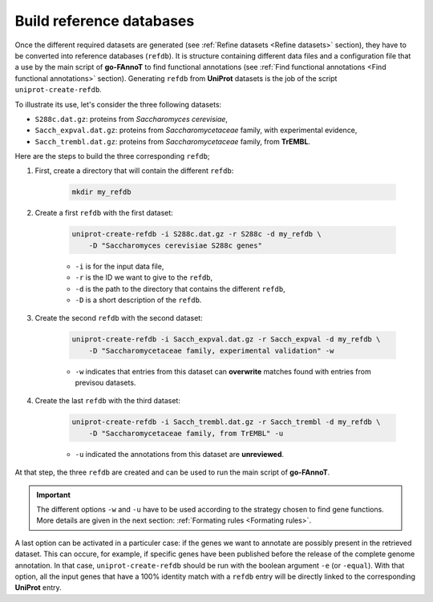 Build reference databases
#########################

Once the different required datasets are generated (see :ref:`Refine datasets <Refine datasets>` section),
they have to be converted into reference databases (``refdb``). It is structure containing different
data files and a configuration file that a use by the main script of **go-FAnnoT** to find 
functional annotations (see :ref:`Find functional annotations <Find functional annotations>` section).
Generating ``refdb`` from **UniProt** datasets is the job of the script ``uniprot-create-refdb``.

To illustrate its use, let's consider the three following datasets:

* ``S288c.dat.gz``: proteins from *Saccharomyces cerevisiae*,
* ``Sacch_expval.dat.gz``: proteins from *Saccharomycetaceae* family, with experimental evidence,
* ``Sacch_trembl.dat.gz``: proteins from *Saccharomycetaceae* family, from **TrEMBL**.

Here are the steps to build the three corresponding ``refdb``;

#. First, create a directory that will contain the different ``refdb``:

    ..  code-block::

        mkdir my_refdb

#. Create a first ``refdb`` with the first dataset:

    .. code-block::

        uniprot-create-refdb -i S288c.dat.gz -r S288c -d my_refdb \
            -D "Saccharomyces cerevisiae S288c genes"

    * ``-i`` is for the input data file,
    * ``-r`` is the ID we want to give to the ``refdb``,
    * ``-d`` is the path to the directory that contains the different ``refdb``,
    * ``-D`` is a short description of the ``refdb``.

#. Create the second ``refdb`` with the second dataset:

    .. code-block::

        uniprot-create-refdb -i Sacch_expval.dat.gz -r Sacch_expval -d my_refdb \
            -D "Saccharomycetaceae family, experimental validation" -w 

    * ``-w`` indicates that entries from this dataset can **overwrite** matches found with entries from previsou datasets.

#. Create the last ``refdb`` with the third dataset:

    .. code-block::

        uniprot-create-refdb -i Sacch_trembl.dat.gz -r Sacch_trembl -d my_refdb \
            -D "Saccharomycetaceae family, from TrEMBL" -u

    * ``-u`` indicated the annotations from this dataset are **unreviewed**.

At that step, the three ``refdb`` are created and can be used to run the main script of **go-FAnnoT**.

.. important::
    The different options ``-w`` and ``-u`` have to be used according to the strategy 
    chosen to find gene functions. More details are given in the next section: :ref:`Formating rules <Formating rules>`.

A last option can be activated in a particuler case: if the genes we want to annotate are
possibly present in the retrieved dataset. This can occure, for example, if specific genes have been
published before the release of the complete genome annotation. In that case, ``uniprot-create-refdb``
should be run with the boolean argument ``-e`` (or ``-equal``). With that option, all the input genes that
have a 100% identity match with a ``refdb`` entry will be directly linked to the corresponding **UniProt** entry.

